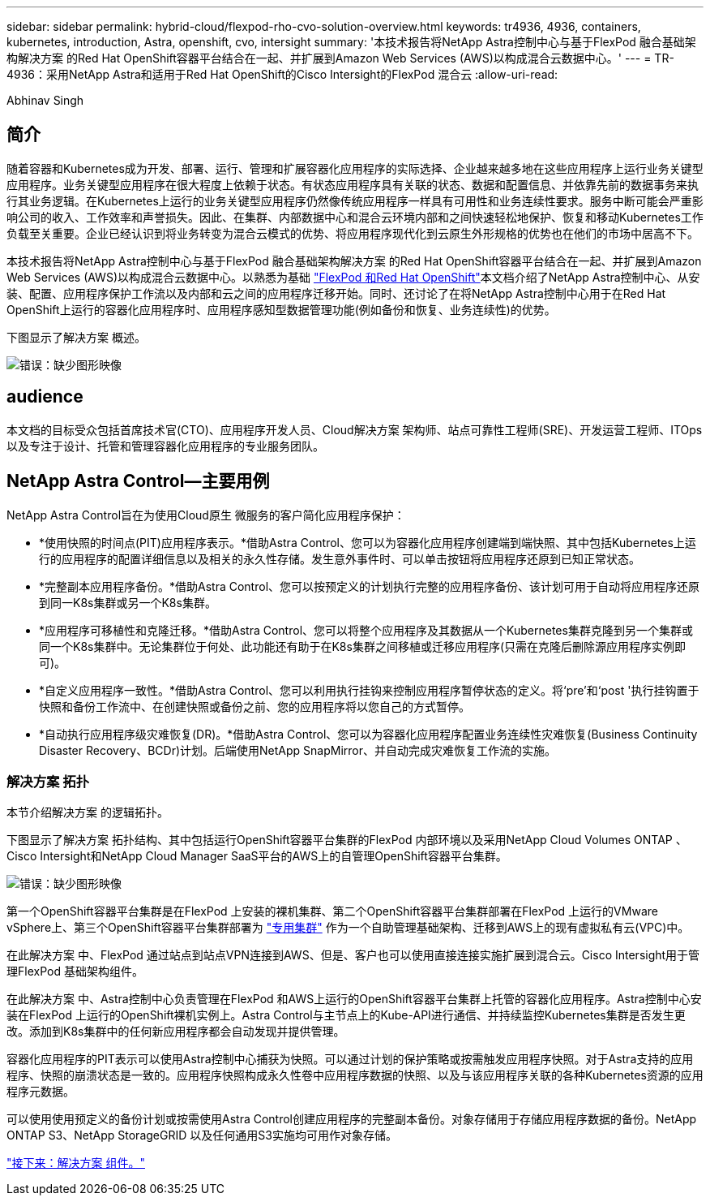 ---
sidebar: sidebar 
permalink: hybrid-cloud/flexpod-rho-cvo-solution-overview.html 
keywords: tr4936, 4936, containers, kubernetes, introduction, Astra, openshift, cvo, intersight 
summary: '本技术报告将NetApp Astra控制中心与基于FlexPod 融合基础架构解决方案 的Red Hat OpenShift容器平台结合在一起、并扩展到Amazon Web Services (AWS)以构成混合云数据中心。' 
---
= TR-4936：采用NetApp Astra和适用于Red Hat OpenShift的Cisco Intersight的FlexPod 混合云
:allow-uri-read: 


Abhinav Singh



== 简介

随着容器和Kubernetes成为开发、部署、运行、管理和扩展容器化应用程序的实际选择、企业越来越多地在这些应用程序上运行业务关键型应用程序。业务关键型应用程序在很大程度上依赖于状态。有状态应用程序具有关联的状态、数据和配置信息、并依靠先前的数据事务来执行其业务逻辑。在Kubernetes上运行的业务关键型应用程序仍然像传统应用程序一样具有可用性和业务连续性要求。服务中断可能会严重影响公司的收入、工作效率和声誉损失。因此、在集群、内部数据中心和混合云环境内部和之间快速轻松地保护、恢复和移动Kubernetes工作负载至关重要。企业已经认识到将业务转变为混合云模式的优势、将应用程序现代化到云原生外形规格的优势也在他们的市场中居高不下。

本技术报告将NetApp Astra控制中心与基于FlexPod 融合基础架构解决方案 的Red Hat OpenShift容器平台结合在一起、并扩展到Amazon Web Services (AWS)以构成混合云数据中心。以熟悉为基础 https://www.cisco.com/c/en/us/td/docs/unified_computing/ucs/UCS_CVDs/flexpod_iac_redhat_openshift.html["FlexPod 和Red Hat OpenShift"^]本文档介绍了NetApp Astra控制中心、从安装、配置、应用程序保护工作流以及内部和云之间的应用程序迁移开始。同时、还讨论了在将NetApp Astra控制中心用于在Red Hat OpenShift上运行的容器化应用程序时、应用程序感知型数据管理功能(例如备份和恢复、业务连续性)的优势。

下图显示了解决方案 概述。

image:flexpod-rho-cvo-image2.png["错误：缺少图形映像"]



== audience

本文档的目标受众包括首席技术官(CTO)、应用程序开发人员、Cloud解决方案 架构师、站点可靠性工程师(SRE)、开发运营工程师、ITOps以及专注于设计、托管和管理容器化应用程序的专业服务团队。



== NetApp Astra Control—主要用例

NetApp Astra Control旨在为使用Cloud原生 微服务的客户简化应用程序保护：

* *使用快照的时间点(PIT)应用程序表示。*借助Astra Control、您可以为容器化应用程序创建端到端快照、其中包括Kubernetes上运行的应用程序的配置详细信息以及相关的永久性存储。发生意外事件时、可以单击按钮将应用程序还原到已知正常状态。
* *完整副本应用程序备份。*借助Astra Control、您可以按预定义的计划执行完整的应用程序备份、该计划可用于自动将应用程序还原到同一K8s集群或另一个K8s集群。
* *应用程序可移植性和克隆迁移。*借助Astra Control、您可以将整个应用程序及其数据从一个Kubernetes集群克隆到另一个集群或同一个K8s集群中。无论集群位于何处、此功能还有助于在K8s集群之间移植或迁移应用程序(只需在克隆后删除源应用程序实例即可)。
* *自定义应用程序一致性。*借助Astra Control、您可以利用执行挂钩来控制应用程序暂停状态的定义。将‘pre'和‘post '执行挂钩置于快照和备份工作流中、在创建快照或备份之前、您的应用程序将以您自己的方式暂停。
* *自动执行应用程序级灾难恢复(DR)。*借助Astra Control、您可以为容器化应用程序配置业务连续性灾难恢复(Business Continuity Disaster Recovery、BCDr)计划。后端使用NetApp SnapMirror、并自动完成灾难恢复工作流的实施。




=== 解决方案 拓扑

本节介绍解决方案 的逻辑拓扑。

下图显示了解决方案 拓扑结构、其中包括运行OpenShift容器平台集群的FlexPod 内部环境以及采用NetApp Cloud Volumes ONTAP 、Cisco Intersight和NetApp Cloud Manager SaaS平台的AWS上的自管理OpenShift容器平台集群。

image:flexpod-rho-cvo-image3.png["错误：缺少图形映像"]

第一个OpenShift容器平台集群是在FlexPod 上安装的裸机集群、第二个OpenShift容器平台集群部署在FlexPod 上运行的VMware vSphere上、第三个OpenShift容器平台集群部署为 https://docs.openshift.com/container-platform/4.8/installing/installing_aws/installing-aws-private.html["专用集群"^] 作为一个自助管理基础架构、迁移到AWS上的现有虚拟私有云(VPC)中。

在此解决方案 中、FlexPod 通过站点到站点VPN连接到AWS、但是、客户也可以使用直接连接实施扩展到混合云。Cisco Intersight用于管理FlexPod 基础架构组件。

在此解决方案 中、Astra控制中心负责管理在FlexPod 和AWS上运行的OpenShift容器平台集群上托管的容器化应用程序。Astra控制中心安装在FlexPod 上运行的OpenShift裸机实例上。Astra Control与主节点上的Kube-API进行通信、并持续监控Kubernetes集群是否发生更改。添加到K8s集群中的任何新应用程序都会自动发现并提供管理。

容器化应用程序的PIT表示可以使用Astra控制中心捕获为快照。可以通过计划的保护策略或按需触发应用程序快照。对于Astra支持的应用程序、快照的崩溃状态是一致的。应用程序快照构成永久性卷中应用程序数据的快照、以及与该应用程序关联的各种Kubernetes资源的应用程序元数据。

可以使用使用预定义的备份计划或按需使用Astra Control创建应用程序的完整副本备份。对象存储用于存储应用程序数据的备份。NetApp ONTAP S3、NetApp StorageGRID 以及任何通用S3实施均可用作对象存储。

link:flexpod-rho-cvo-solution-components.html["接下来：解决方案 组件。"]
